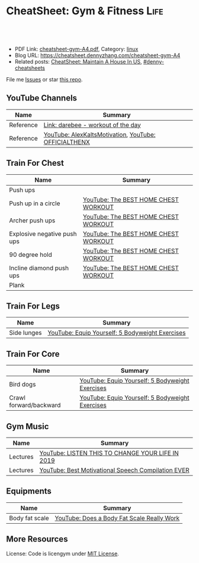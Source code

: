 * CheatSheet: Gym & Fitness                                            :Life:
:PROPERTIES:
:type:     life
:export_file_name: cheatsheet-gym-A4.pdf
:END:

#+BEGIN_HTML
<a href="https://github.com/dennyzhang/cheatsheet.dennyzhang.com/tree/master/cheatsheet-gym-A4"><img align="right" width="200" height="183" src="https://www.dennyzhang.com/wp-content/uploads/denny/watermark/github.png" /></a>
<div id="the whole thing" style="overflow: hidden;">
<div style="float: left; padding: 5px"> <a href="https://www.linkedin.com/in/dennyzhang001"><img src="https://www.dennyzhang.com/wp-content/uploads/sns/linkedin.png" alt="linkedin" /></a></div>
<div style="float: left; padding: 5px"><a href="https://github.com/dennyzhang"><img src="https://www.dennyzhang.com/wp-content/uploads/sns/github.png" alt="github" /></a></div>
<div style="float: left; padding: 5px"><a href="https://www.dennyzhang.com/slack" target="_blank" rel="nofollow"><img src="https://www.dennyzhang.com/wp-content/uploads/sns/slack.png" alt="slack"/></a></div>
</div>

<br/><br/>
<a href="http://makeapullrequest.com" target="_blank" rel="nofollow"><img src="https://img.shields.io/badge/PRs-welcome-brightgreen.svg" alt="PRs Welcome"/></a>
#+END_HTML

- PDF Link: [[https://github.com/dennyzhang/cheatsheet.dennyzhang.com/blob/master/cheatsheet-gym-A4/cheatsheet-gym-A4.pdf][cheatsheet-gym-A4.pdf]], Category: [[https://cheatsheet.dennyzhang.com/category/linux/][linux]]
- Blog URL: https://cheatsheet.dennyzhang.com/cheatsheet-gym-A4
- Related posts: [[https://cheatsheet.dennyzhang.com/cheatsheet-house-A4][CheatSheet: Maintain A House In US]], [[https://github.com/topics/denny-cheatsheets][#denny-cheatsheets]]

File me [[https://github.com/dennyzhang/cheatsheet-gym-A4/issues][Issues]] or star [[https://github.com/DennyZhang/cheatsheet-gym-A4][this repo]].
** YouTube Channels
| Name      | Summary                                              |
|-----------+------------------------------------------------------|
| Reference | [[https://darebee.com/][Link: darebee - workout of the day]]                   |
| Reference | [[https://www.youtube.com/channel/UCjfgkXbwmFzcWK8sqKA0tcA][YouTube: AlexKaltsMotivation]], [[https://www.youtube.com/channel/UCqjwF8rxRsotnojGl4gM0Zw][YouTube: OFFICIALTHENX]] |
** Train For Chest
| Name                        | Summary                                         |
|-----------------------------+-------------------------------------------------|
| Push ups                    |                                                 |
| Push up in a circle         | [[https://www.youtube.com/watch?v=BkS1-El_WlE][YouTube: The BEST HOME CHEST WORKOUT]]            |
| Archer push ups             | [[https://www.youtube.com/watch?v=BkS1-El_WlE][YouTube: The BEST HOME CHEST WORKOUT]]            |
| Explosive negative push ups | [[https://www.youtube.com/watch?v=BkS1-El_WlE][YouTube: The BEST HOME CHEST WORKOUT]]            |
| 90 degree hold              | [[https://www.youtube.com/watch?v=BkS1-El_WlE][YouTube: The BEST HOME CHEST WORKOUT]]            |
| Incline diamond push ups    | [[https://www.youtube.com/watch?v=BkS1-El_WlE][YouTube: The BEST HOME CHEST WORKOUT]]            |
| Plank                       |                                                 |

[[https://cheatsheet.dennyzhang.com/cheatsheet-gym-A4][https://raw.githubusercontent.com/dennyzhang/cheatsheet.dennyzhang.com/master/cheatsheet-gym-A4/push-up.jpg]]

** Train For Legs
| Name        | Summary                                         |
|-------------+-------------------------------------------------|
| Side lunges | [[https://www.youtube.com/watch?v=W81ZT1njdmk][YouTube: Equip Yourself: 5 Bodyweight Exercises]] |
** Train For Core
| Name                   | Summary                                         |
|------------------------+-------------------------------------------------|
| Bird dogs              | [[https://www.youtube.com/watch?v=W81ZT1njdmk][YouTube: Equip Yourself: 5 Bodyweight Exercises]] |
| Crawl forward/backward | [[https://www.youtube.com/watch?v=W81ZT1njdmk][YouTube: Equip Yourself: 5 Bodyweight Exercises]] |
** Gym Music
| Name     | Summary                                            |
|----------+----------------------------------------------------|
| Lectures | [[https://www.youtube.com/watch?v=n7pyp-3q0ZA][YouTube: LISTEN THIS TO CHANGE YOUR LIFE IN 2019]]   |
| Lectures | [[https://www.youtube.com/watch?v=sEmZIi_0Kj8][YouTube: Best Motivational Speech Compilation EVER]] |
** Equipments
| Name           | Summary                                    |
|----------------+--------------------------------------------|
| Body fat scale | [[https://www.youtube.com/watch?v=5_A9yXiBqqk][YouTube: Does a Body Fat Scale Really Work]] |
** More Resources
License: Code is licengym under [[https://www.dennyzhang.com/wp-content/mit_license.txt][MIT License]].

#+BEGIN_HTML
<a href="https://cheatsheet.dennyzhang.com"><img align="right" width="201" height="268" src="https://raw.githubusercontent.com/USDevOps/mywechat-slack-group/master/images/denny_201706.png"></a>

<a href="https://cheatsheet.dennyzhang.com"><img align="right" src="https://raw.githubusercontent.com/dennyzhang/cheatsheet.dennyzhang.com/master/images/cheatsheet_dns.png"></a>
#+END_HTML
* org-mode configuration                                           :noexport:
#+STARTUP: overview customtime noalign logdone showall
#+DESCRIPTION:
#+KEYWORDS:
#+LATEX_HEADER: \usepackage[margin=0.6in]{geometry}
#+LaTeX_CLASS_OPTIONS: [8pt]
#+LATEX_HEADER: \usepackage[english]{babel}
#+LATEX_HEADER: \usepackage{lastpage}
#+LATEX_HEADER: \usepackage{fancyhdr}
#+LATEX_HEADER: \pagestyle{fancy}
#+LATEX_HEADER: \fancyhf{}
#+LATEX_HEADER: \rhead{Updated: \today}
#+LATEX_HEADER: \rfoot{\thepage\ of \pageref{LastPage}}
#+LATEX_HEADER: \lfoot{\href{https://github.com/dennyzhang/cheatsheet.dennyzhang.com/tree/master/cheatsheet-gym-A4}{GitHub: https://github.com/dennyzhang/cheatsheet.dennyzhang.com/tree/master/cheatsheet-gym-A4}}
#+LATEX_HEADER: \lhead{\href{https://cheatsheet.dennyzhang.com/cheatsheet-slack-A4}{Blog URL: https://cheatsheet.dennyzhang.com/cheatsheet-gym-A4}}
#+AUTHOR: Denny Zhang
#+EMAIL:  denny@dennyzhang.com
#+TAGS: noexport(n)
#+PRIORITIES: A D C
#+OPTIONS:   H:3 num:t toc:nil \n:nil @:t ::t |:t ^:t -:t f:t *:t <:t
#+OPTIONS:   TeX:t LaTeX:nil skip:nil d:nil todo:t pri:nil tags:not-in-toc
#+EXPORT_EXCLUDE_TAGS: exclude noexport
#+SEQ_TODO: TODO HALF ASSIGN | DONE BYPASS DELEGATE CANCELED DEFERRED
#+LINK_UP:
#+LINK_HOME:
